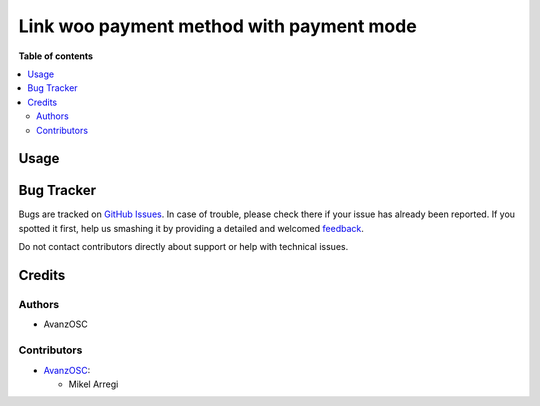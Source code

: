=========================================
Link woo payment method with payment mode
=========================================

.. |badge1| image:: https://img.shields.io/badge/licence-AGPL--3-blue.png
    :target: http://www.gnu.org/licenses/agpl-3.0-standalone.html
    :alt: License: AGPL-3

|badge1|



**Table of contents**

.. contents::
   :local:

Usage
=====



Bug Tracker
===========

Bugs are tracked on `GitHub Issues <https://github.com/avanzosc//issues>`_.
In case of trouble, please check there if your issue has already been reported.
If you spotted it first, help us smashing it by providing a detailed and welcomed
`feedback <https://github.com/avanzosc//issues/new?body=module:%20account_payment_mode_woo_payment_method%0Aversion:%2012.0%0A%0A**Steps%20to%20reproduce**%0A-%20...%0A%0A**Current%20behavior**%0A%0A**Expected%20behavior**>`_.

Do not contact contributors directly about support or help with technical issues.

Credits
=======

Authors
~~~~~~~

* AvanzOSC

Contributors
~~~~~~~~~~~~

* `AvanzOSC <https://www.avanzosc.es>`_:

  * Mikel Arregi